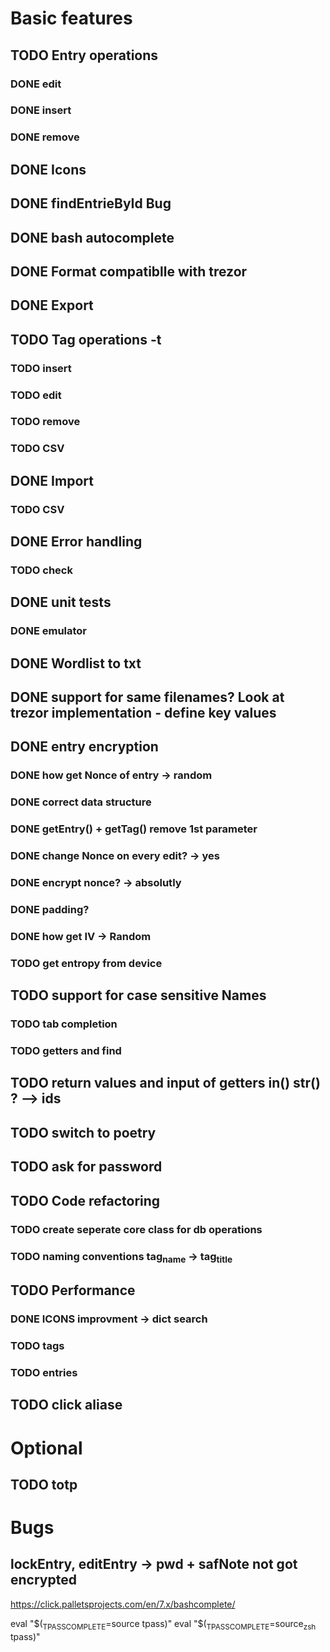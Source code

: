 * Basic features
** TODO Entry operations
*** DONE edit
*** DONE insert
*** DONE remove
** DONE Icons
** DONE findEntrieById Bug
** DONE bash autocomplete
** DONE Format compatiblle with trezor
** DONE Export
** TODO Tag operations -t
*** TODO insert
*** TODO edit
*** TODO remove
*** TODO CSV
** DONE Import
*** TODO CSV
** DONE Error handling
*** TODO check 
** DONE unit tests
*** DONE emulator
** DONE Wordlist to txt
** DONE support for same filenames? Look at trezor implementation - define key values
** DONE entry encryption
*** DONE how get Nonce of entry -> random
*** DONE correct data structure
*** DONE getEntry() + getTag() remove 1st parameter
*** DONE change Nonce on every edit? -> yes
*** DONE encrypt nonce? -> absolutly
*** DONE padding?
*** DONE how get IV -> Random
*** TODO get entropy from device
** TODO support for case sensitive Names
*** TODO tab completion
*** TODO getters and find
** TODO return values and input of getters in() str() ? --> ids
** TODO switch to poetry
** TODO ask for password
** TODO Code refactoring
*** TODO create seperate core class for db operations
*** TODO naming conventions tag_name -> tag_title
** TODO Performance
*** DONE ICONS improvment -> dict search
*** TODO tags
*** TODO entries
** TODO click aliase
 
* Optional
** TODO totp

* Bugs
** lockEntry, editEntry -> pwd + safNote not got encrypted
https://click.palletsprojects.com/en/7.x/bashcomplete/

eval "$(_TPASS_COMPLETE=source tpass)"
eval "$(_TPASS_COMPLETE=source_zsh tpass)"